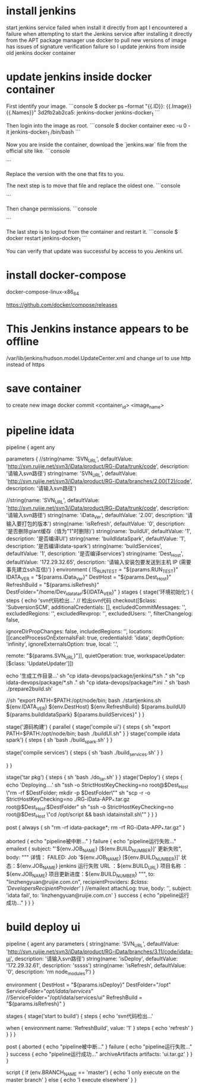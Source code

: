* install jenkins
start jenkins service failed when install it directly from apt
I encountered a failure when attempting to start the Jenkins service after installing it directly from the APT package manager
use docker to pull new versions of image has issues of signature verification failure
so I update jenkins from inside old jenkins docker container
* update jenkins inside docker container
First identify your image.
```console
$ docker ps --format "{{.ID}}: {{.Image}} {{.Names}}"
3d2fb2ab2ca5: jenkins-docker jenkins-docker_1
```

Then login into the image as root.
```console
$ docker container exec -u 0 -it jenkins-docker_1 /bin/bash
```

Now you are inside the container, download the `jenkins.war` file from the official site like.
```console
# docker cp jenkins.war jenkins-jenkins-1:/
```

Replace the version with the one that fits to you.

The next step is to move that file and replace the oldest one.
```console
# mv ./jenkins.war /usr/share/jenkins/
```

Then change permissions.
```console
# chown jenkins:jenkins /usr/share/jenkins/jenkins.war
```

The last step is to logout from the container and restart it.
```console
$ docker restart jenkins-docker_1
```

You can verify that update was successful by access to you Jenkins url.

* install docker-compose
docker-compose-linux-x86_64

https://github.com/docker/compose/releases
* This Jenkins instance appears to be offline
/var/lib/jenkins/hudson.model.UpdateCenter.xml and change url to use http instead of https
* save container
to create new image
docker commit <container_id> <image_name>
* pipeline idata
pipeline {
    agent any

    parameters {
        //string(name: 'SVN_URL', defaultValue: 'http://svn.ruijie.net/svn3/iData/product/RG-iData/trunk/code', description: '请输入svn路径')
        string(name: 'SVN_URL', defaultValue: 'http://svn.ruijie.net/svn3/iData/product/RG-iData/branches/2.00(T2)/code', description: '请输入svn路径')

    	//string(name: 'SVN_URL', defaultValue: 'http://svn.ruijie.net/svn3/iData/product/RG-iData/trunk/code', description: '请输入svn路径')
    	string(name: 'iData_Ver', defaultValue: '2.00', description: '请输入要打包的版本')
    	string(name: 'isRefresh', defaultValue: '0', description: '是否删除giant缓存（值为"1"时删除)')
    	string(name: 'buildUI', defaultValue: '1', description: '是否编译UI')
    	string(name: 'buildIdataSpark', defaultValue: '1', description: '是否编译idata-spark')
    	string(name: 'buildServices', defaultValue: '1', description: '是否编译services')
    	string(name: 'Dest_Host', defaultValue: '172.29.32.65', description: '请输入安装包要发送到主机 IP (需要事先建立ssh互信)')
    }
    environment {
    	IS_RUN_TEST = "${params.RUN_TEST}"
    	IDATA_VER = "${params.iData_Ver}"
    	DestHost = "${params.Dest_Host}"
    	RefreshBuild = "${params.isRefresh}"
    	DestFolder="/home/Dev_idata_tar/${IDATA_VER}"
    }
    stages {
    	stage('环境初始化') {
            steps {
            	echo 'svn代码检出...'
            	// 检出svn代码
               checkout([$class: 'SubversionSCM', additionalCredentials: [], excludedCommitMessages: '', excludedRegions: '', excludedRevprop: '', excludedUsers: '', filterChangelog: false,

ignoreDirPropChanges: false, includedRegions: '', locations: [[cancelProcessOnExternalsFail: true, credentialsId: 'idata', depthOption: 'infinity', ignoreExternalsOption: true, local: '.',

remote: "${params.SVN_URL}"]], quietOperation: true, workspaceUpdater: [$class: 'UpdateUpdater']])


                echo '生成工作目录...'
                sh "cp idata-devops/package/jenkins/*.sh ."
                sh "cp idata-devops/package/*.sh ."
                sh "cp idata-devops/package/*.ini ."
                sh 'bash ./prepare2build.sh'

                //sh "export PATH=$PATH:/opt/node/bin; bash ./startjenkins.sh ${env.IDATA_VER} ${env.DestHost} ${env.RefreshBuild} ${params.buildUI} ${params.buildIdataSpark} ${params.buildServices}"
                }
            }

        stage('源码构建') {
        	parallel {
        		stage('compile ui') {
        			steps {
		         			sh "export PATH=$PATH:/opt/node/bin; bash ./buildUI.sh"
        			}
        		}
        		stage('compile idata spark') {
        			steps {
		          			sh 'bash ./build_spark.sh'
        			}
        		}

        		stage('compile services') {
        			steps {
		          			sh 'bash ./build_services.sh'
        			}
        		}

        	}
        }

        stage('tar pkg') {
            steps {
                    sh 'bash ./do_tar.sh'
            }
        }
    stage('Deploy') {
        steps {
                echo 'Deploying....'
                sh "ssh -o StrictHostKeyChecking=no root@$Dest_Host \"rm -rf $DestFolder; mkdir -p $DestFolder\""
                sh "scp -r -o StrictHostKeyChecking=no ./RG-iData-APP_*.tar.gz root@$Dest_Host:$DestFolder"
                sh "ssh -o StrictHostKeyChecking=no root@$Dest_Host \"cd /opt/script && bash idatainstall.sh\""
           }
        }
    }

    post {
        always {
      		sh "rm -rf idata-package*; rm -rf RG-iData-APP_*.tar.gz"
    	}

    	aborted {
    		echo "pipeline被中断..."
	    }
    	failure {
    		echo "pipeline运行失败..."
    		            emailext (
                subject: "'${env.JOB_NAME} [${env.BUILD_NUMBER}]' 更新失败",
                body: """
                详情：
                FAILED: Job '${env.JOB_NAME} [${env.BUILD_NUMBER}]'
                状态：${env.JOB_NAME} jenkins 运行失败
                URL ：${env.BUILD_URL}
                项目名称 ：${env.JOB_NAME}
                项目更新进度：${env.BUILD_NUMBER}
                """,
                to: "linzhengyuan@ruijie.com.cn",
                recipientProviders: [[$class: 'DevelopersRecipientProvider']]
                )
    		//emailext attachLog: true, body: '', subject: 'idata fail', to: 'linzhengyuan@ruijie.com.cn'
	    }
    	success {
    		echo "pipeline运行成功..."
	    }
    }
}

* build deploy ui
pipeline {
    agent any
    parameters {
        string(name: 'SVN_URL', defaultValue: 'http://svn.ruijie.net/svn3/iData/product/RG-iData/branches/3.11/code/idata-ui', description: '请输入svn路径')
        string(name: 'isDeploy', defaultValue: '172.29.32.61', description: 'sssss')
    	string(name: 'isRefresh', defaultValue: '0', description: 'rm node_modules?')
    }

    environment {
    	DestHost = "${params.isDeploy}"
    	DestFolder="/opt"
    	ServiceFolder="/opt/idata/services/"
    	//ServiceFolder="/opt/idata/services/ui"
    	RefreshBuild = "${params.isRefresh}"
    }

    stages {
        stage('start to build') {
            steps {
                echo 'svn代码检出...'

			when {
				environment name: 'RefreshBuild', value: '1'
			}
			steps {
                echo 'refresh'
			}
                }
            }
    }



    post {
        aborted {
                echo "pipeline被中断..."
            }
        failure {
                echo "pipeline运行失败..."
            }
        success {
                echo "pipeline运行成功..."
                archiveArtifacts artifacts: 'ui.tar.gz'
            }
    }
}

     script {
                    if (env.BRANCH_NAME == 'master') {
                        echo 'I only execute on the master branch'
                    } else {
                        echo 'I execute elsewhere'
                    }
                }
